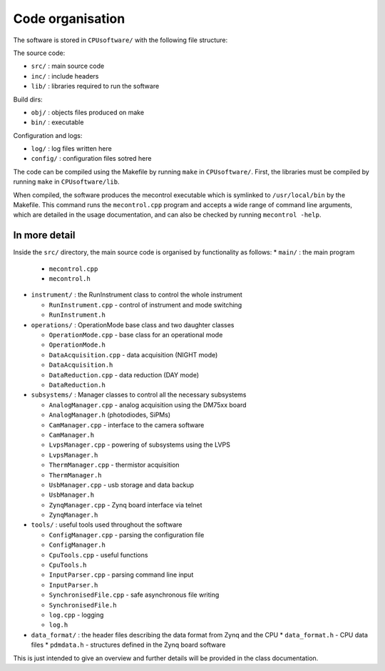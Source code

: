 Code organisation
=================

The software is stored in ``CPUsoftware/`` with the following file structure:

The source code: 

* ``src/`` : main source code
* ``inc/`` : include headers
* ``lib/`` : libraries required to run the software

Build dirs:

* ``obj/`` : objects files produced on make
* ``bin/`` : executable

Configuration and logs:

* ``log/`` :  log files written here
* ``config/`` : configuration files sotred here

The code can be compiled using the Makefile by running ``make`` in ``CPUsoftware/``. First, the libraries must be compiled by running ``make`` in ``CPUsoftware/lib``.

When compiled, the software produces the mecontrol executable which is symlinked to ``/usr/local/bin`` by the Makefile. This command runs the ``mecontrol.cpp`` program and accepts a wide range of command line arguments, which are detailed in the usage documentation, and can also be checked by running ``mecontrol -help``.

In more detail
--------------

Inside the ``src/`` directory, the main source code is organised by functionality as follows:
* ``main/`` : the main program

  * ``mecontrol.cpp``
  * ``mecontrol.h``

* ``instrument/`` : the RunInstrument class to control the whole instrument

  * ``RunInstrument.cpp`` - control of instrument and mode switching
  * ``RunInstrument.h``

* ``operations/`` : OperationMode base class and two daughter classes

  * ``OperationMode.cpp`` - base class for an operational mode
  * ``OperationMode.h``
  * ``DataAcquisition.cpp`` - data acquisition (NIGHT mode)
  * ``DataAcquisition.h``
  * ``DataReduction.cpp`` - data reduction (DAY mode)
  * ``DataReduction.h``

* ``subsystems/`` : Manager classes to control all the necessary subsystems

  * ``AnalogManager.cpp`` - analog acquisition using the DM75xx board 
  * ``AnalogManager.h``  (photodiodes, SiPMs)
  * ``CamManager.cpp`` -  interface to the camera software
  * ``CamManager.h``
  * ``LvpsManager.cpp`` - powering of subsystems using the LVPS
  * ``LvpsManager.h``
  * ``ThermManager.cpp`` - thermistor acquisition 
  * ``ThermManager.h``
  * ``UsbManager.cpp`` - usb storage and data backup 
  * ``UsbManager.h``
  * ``ZynqManager.cpp`` - Zynq board interface via telnet
  * ``ZynqManager.h``
    
* ``tools/`` : useful tools used throughout the software

  * ``ConfigManager.cpp`` - parsing the configuration file
  * ``ConfigManager.h`` 
  * ``CpuTools.cpp`` - useful functions
  * ``CpuTools.h``
  * ``InputParser.cpp`` - parsing command line input
  * ``InputParser.h``
  * ``SynchronisedFile.cpp`` - safe asynchronous file writing
  * ``SynchronisedFile.h``
  * ``log.cpp`` - logging
  * ``log.h``

* ``data_format/`` : the header files describing the data format from Zynq and the CPU
  * ``data_format.h`` - CPU data files
  * ``pdmdata.h`` - structures defined in the Zynq board software

This is just intended to give an overview and further details will be provided in the class documentation. 
